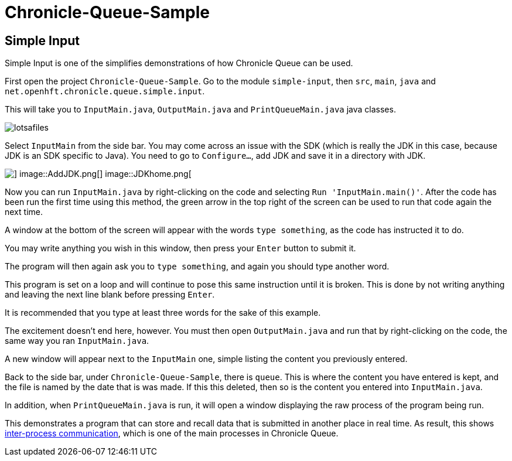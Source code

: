 = Chronicle-Queue-Sample
:imagesdir: ../images

== Simple Input

Simple Input is one of the simplifies demonstrations of how Chronicle Queue can be used.

First open the project `Chronicle-Queue-Sample`.
Go to the module `simple-input`, then `src`, `main`, `java` and `net.openhft.chronicle.queue.simple.input`.

This will take you to `InputMain.java`, `OutputMain.java` and `PrintQueueMain.java` java classes.

image::lotsafiles.png[]

Select `InputMain` from the side bar.
You may come across an issue with the SDK (which is really the JDK in this case, because JDK is an SDK specific to Java).
You need to go to `Configure...`, add JDK and save it in a directory with JDK.

image::setJDK.png[] image::AddJDK.png[] image::JDKhome.png[]

Now you can run `InputMain.java` by right-clicking on the code and selecting `Run 'InputMain.main()'`.
After the code has been run the first time using this method, the green arrow in the top right of the screen can be used to run that code again the next time.

A window at the bottom of the screen will appear with the words `type something`, as the code has instructed it to do.

You may write anything you wish in this window, then press your `Enter` button to submit it.

The program will then again ask you to `type something`, and again you should type another word.

This program is set on a loop and will continue to pose this same instruction until it is broken.
This is done by not writing anything and leaving the next line blank before pressing `Enter`.

It is recommended that you type at least three words for the sake of this example.

The excitement doesn't end here, however.
You must then open `OutputMain.java` and run that by right-clicking on the code, the same way you ran `InputMain.java`.

A new window will appear next to the `InputMain` one, simple listing the content you previously entered.

Back to the side bar, under `Chronicle-Queue-Sample`, there is `queue`.
This is where the content you have entered is kept, and the file is named by the date that is was made.
If this this deleted, then so is the content you entered into `InputMain.java`.

In addition, when `PrintQueueMain.java` is run, it will open a window displaying the raw process of the program being run.

This demonstrates a program that can store and recall data that is submitted in another place in real time.
As result, this shows https://en.wikipedia.org/wiki/Inter-process_communication[inter-process communication], which is one of the main processes in Chronicle Queue.

